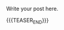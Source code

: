 #+BEGIN_COMMENT
.. title: Refactoring
.. slug: refactoring
.. date: 2022-09-15 16:38:30 UTC+02:00
.. tags: software-engineering
.. category: 
.. link: 
.. description: 
.. type: text
.. status: private
#+END_COMMENT


Write your post here.


{{{TEASER_END}}}
